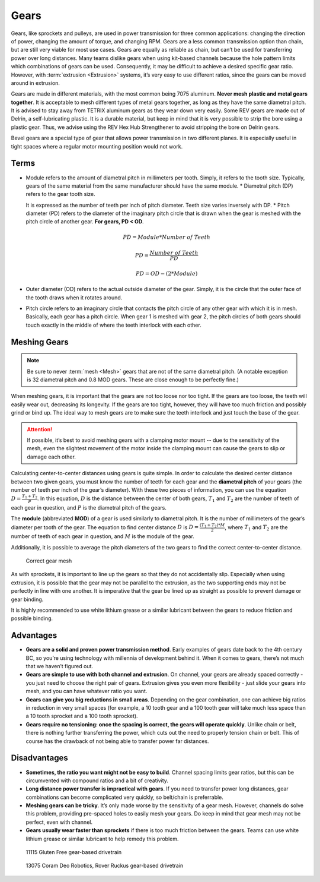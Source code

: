 Gears
=====

Gears, like sprockets and pulleys, are used in power transmission for three common applications: changing the direction of power, changing the amount of torque, and changing RPM. Gears are a less common transmission option than chain, but are still very viable for most use cases. Gears are equally as reliable as chain, but can’t be used for transferring power over long distances. Many teams dislike gears when using kit-based channels because the hole pattern limits which combinations of gears can be used. Consequently, it may be difficult to achieve a desired specific gear ratio. However, with :term:`extrusion <Extrusion>` systems, it’s very easy to use different ratios, since the gears can be moved around in extrusion.

Gears are made in different materials, with the most common being 7075 aluminum. **Never mesh plastic and metal gears together**. It is acceptable to mesh different types of metal gears together, as long as they have the same diametral pitch. It is advised to stay away from TETRIX aluminum gears as they wear down very easily. Some REV gears are made out of Delrin, a self-lubricating plastic. It is a durable material, but keep in mind that it is very possible to strip the bore using a plastic gear. Thus, we advise using the REV Hex Hub Strengthener to avoid stripping the bore on Delrin gears.

Bevel gears are a special type of gear that allows power transmission in two different planes. It is especially useful in tight spaces where a regular motor mounting position would not work.

Terms
-----

- Module refers to the amount of diametral pitch in millimeters per tooth. Simply, it refers to the tooth size. Typically, gears of the same material from the same manufacturer should have the same module. * Diametral pitch (DP) refers to the gear tooth size.

  It is expressed as the number of teeth per inch of pitch diameter. Teeth size varies inversely with DP. * Pitch diameter (PD) refers to the diameter of the imaginary pitch circle that is drawn when the gear is meshed with the pitch circle of another gear. **For gears, PD < OD**.

  .. math::

     PD = Module * Number\ of\ Teeth

     PD = \frac{Number\ of\ Teeth}{PD}

     PD = OD - (2 * Module)

- Outer diameter (OD) refers to the actual outside diameter of the gear. Simply, it is the circle that the outer face of the tooth draws when it rotates around.
- Pitch circle refers to an imaginary circle that contacts the pitch circle of any other gear with which it is in mesh. Basically, each gear has a pitch circle. When gear 1 is meshed with gear 2, the pitch circles of both gears should touch exactly in the middle of where the teeth interlock with each other.

Meshing Gears
-------------

.. note:: Be sure to never :term:`mesh <Mesh>` gears that are not of the same diametral pitch. (A notable exception is 32 diametral pitch and 0.8 MOD gears. These are close enough to be perfectly fine.)

When meshing gears, it is important that the gears are not too loose nor too tight. If the gears are too loose, the teeth will easily wear out, decreasing its longevity. If the gears are too tight, however, they will have too much friction and possibly grind or bind up. The ideal way to mesh gears are to make sure the teeth interlock and just touch the base of the gear.

.. attention:: If possible, it’s best to avoid meshing gears with a clamping motor mount -- due to the sensitivity of the mesh, even the slightest movement of the motor inside the clamping mount can cause the gears to slip or damage each other.

Calculating center-to-center distances using gears is quite simple. In order to calculate the desired center distance between two given gears, you must know the number of teeth for each gear and the **diametral pitch** of your gears (the number of teeth per inch of the gear’s diameter). With these two pieces of information, you can use the equation :math:`D=\frac{T_{1}+T_{2}}{P}`. In this equation, :math:`D` is the distance between the center of both gears, :math:`T_1` and :math:`T_2` are the number of teeth of each gear in question, and :math:`P` is the diametral pitch of the gears.

The **module** (abbreviated **MOD**) of a gear is used similarly to diametral pitch. It is the number of millimeters of the gear’s diameter per tooth of the gear. The equation to find center distance :math:`D` is :math:`D = \frac{(T_{1} + T_{2}) * M}{2}`, where :math:`T_{1}` and :math:`T_2` are the number of teeth of each gear in question, and :math:`M` is the module of the gear.

Additionally, it is possible to average the pitch diameters of the two gears to find the correct center-to-center distance.

.. figure:: images/gears/correct-gear-mesh.jpg
   :alt: 2 correctly meshed gears floating midair in a render

   Correct gear mesh

As with sprockets, it is important to line up the gears so that they do not accidentally slip. Especially when using extrusion, it is possible that the gear may not be parallel to the extrusion, as the two supporting ends may not be perfectly in line with one another. It is imperative that the gear be lined up as straight as possible to prevent damage or gear binding.

It is highly recommended to use white lithium grease or a similar lubricant between the gears to reduce friction and possible binding.

Advantages
----------

- **Gears are a solid and proven power transmission method**. Early examples of gears date back to the 4th century BC, so you’re using technology with millennia of development behind it. When it comes to gears, there’s not much that we haven’t figured out.
- **Gears are simple to use with both channel and extrusion**. On channel, your gears are already spaced correctly - you just need to choose the right pair of gears. Extrusion gives you even more flexibility - just slide your gears into mesh, and you can have whatever ratio you want.
- **Gears can give you big reductions in small areas**. Depending on the gear combination, one can achieve big ratios in reduction in very small spaces (for example, a 10 tooth gear and a 100 tooth gear will take much less space than a 10 tooth sprocket and a 100 tooth sprocket).
- **Gears require no tensioning: once the spacing is correct, the gears will operate quickly**. Unlike chain or belt, there is nothing further transferring the power, which cuts out the need to properly tension chain or belt. This of course has the drawback of not being able to transfer power far distances.

Disadvantages
-------------

- **Sometimes, the ratio you want might not be easy to build**. Channel spacing limits gear ratios, but this can be circumvented with compound ratios and a bit of creativity.
- **Long distance power transfer is impractical with gears**. If you need to transfer power long distances, gear combinations can become complicated very quickly, so belt/chain is preferrable.
- **Meshing gears can be tricky**. It’s only made worse by the sensitivity of a gear mesh. However, channels do solve this problem, providing pre-spaced holes to easily mesh your gears. Do keep in mind that gear mesh may not be perfect, even with channel.
- **Gears usually wear faster than sprockets** if there is too much friction between the gears. Teams can use white lithium grease or similar lubricant to help remedy this problem.

.. figure:: images/gears/11115-gear-dt.png
   :alt: A gear-based drivetrain by 11115, Gluten Free

   11115 Gluten Free gear-based drivetrain

.. figure:: images/gears/13075-gear-dt.png
   :alt: A gear-based drivetrain by 13075, Coram Deo Robotics

   13075 Coram Deo Robotics, Rover Ruckus gear-based drivetrain
